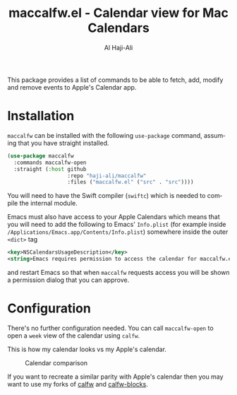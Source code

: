 #+title: maccalfw.el - Calendar view for Mac Calendars
#+author: Al Haji-Ali
#+language: en
#+export_file_name: maccalfw.texi
#+texinfo_dir_category: Emacs misc features
#+texinfo_dir_title: maccalfw: (maccalfw).
#+texinfo_dir_desc: Extensions and application menus based on transient

This package provides a list of commands to be able to fetch, add, modify and
remove events to Apple's Calendar app.

* Installation
=maccalfw= can be installed with the following =use-package= command, assuming
that you have straight installed.
#+begin_src emacs-lisp
  (use-package maccalfw
    :commands maccalfw-open
    :straight (:host github
                     :repo "haji-ali/maccalfw"
                     :files ("maccalfw.el" ("src" . "src"))))
#+end_src

You will need to have the Swift compiler (=swiftc=) which is needed to compile
the internal module.

Emacs must also have access to your Apple Calendars which means that you will
need to add the following to Emacs' =Info.plist= (for example inside
=/Applications/Emacs.app/Contents/Info.plist=) somewhere inside the outer
=<dict>= tag

#+begin_src xml
  <key>NSCalendarsUsageDescription</key>
  <string>Emacs requires permission to access the calendar for maccalfw.el to work.</string>
#+end_src

and restart Emacs so that when =maccalfw= requests access you will be shown a
permission dialog that you can approve.

* Configuration
There's no further configuration needed. You can call =maccalfw-open= to open
a =week= view of the calendar using =calfw=.

This is how my calendar looks vs my Apple's calendar.

#+caption: Calendar comparison
[[file:calendars.png]]

If you want to recreate a similar parity with Apple's calendar then you may
want to use my forks of [[https://github.com/haji-ali/emacs-calfw][calfw]] and [[https://github.com/haji-ali/calfw-blocks][calfw-blocks]].

